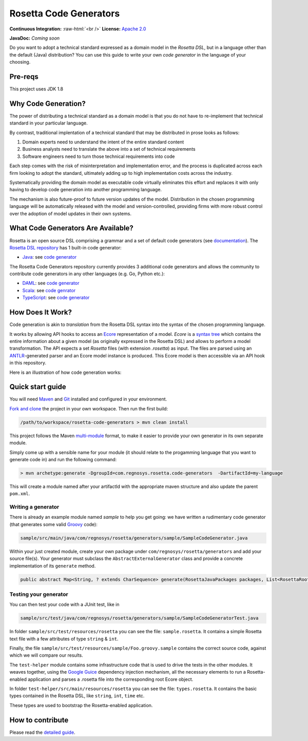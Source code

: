 Rosetta Code Generators
=======================


.. role:: raw-html(raw)
    :format: html

**Continuous Integration:** |Codefresh build status| :raw-html:`<br />`
**License:** `Apache 2.0 <http://www.apache.org/licenses/LICENSE-2.0>`_

**JavaDoc:** *Coming soon*


Do you want to adopt a technical standard expressed as a domain model in the *Rosetta DSL*, but in a language other than the default (Java) distribution? You can use this guide to write your own *code generator* in the language of your choosing.

Pre-reqs
--------------------
This project uses JDK 1.8

Why Code Generation?
--------------------

The power of distributing a technical standard as a domain model is that you do not have to re-implement that technical standard in your particular language.

By contrast, traditional implentation of a technical standard that may be distributed in prose looks as follows:

#. Domain experts need to understand the intent of the entire standard content
#. Business analysts need to translate the above into a set of technical requirements
#. Software engineers need to turn those technical requirements into code

Each step comes with the risk of misinterpretation and implementation error, and the process is duplicated across each firm looking to adopt the standard, ultimately adding up to high implementation costs across the industry.

Systematically providing the domain model as executable code virtually eliminates this effort and replaces it with only having to develop code generation into another programming language.

The mechanism is also future-proof to future version updates of the model. Distribution in the chosen programming language will be automatically released with the model and version-controlled, providing firms with more robust control over the adoption of model updates in their own systems.


What Code Generators Are Available?
-----------------------------------

Rosetta is an open source DSL comprising a grammar and a set of default code generators (see `documentation <https://docs.rosetta-technology.io/dsl/readme.html>`_). The `Rosetta DSL repository <https://github.com/REGnosys/rosetta-dsl>`_ has 1 built-in code generator:

- `Java <https://www.oracle.com/java/>`_: see `code generator <https://github.com/REGnosys/rosetta-dsl/blob/master/com.regnosys.rosetta/src/com/regnosys/rosetta/generator/java/object/ModelObjectGenerator.xtend>`_

The Rosetta Code Generators repository currently provides 3 additional code generators and allows the community to contribute code generators in any other languages (e.g. Go, Python etc.):

- `DAML <https://daml.com/>`_: see `code generator <https://github.com/REGnosys/rosetta-code-generators/blob/master/daml/src/main/java/com/regnosys/rosetta/generator/daml/object/DamlModelObjectGenerator.xtend>`_
- `Scala <https://www.scala-lang.org/>`_: see `code genrator <https://github.com/REGnosys/rosetta-code-generators/blob/master/scala/src/main/java/com/regnosys/rosetta/generator/scala/object/ScalaModelObjectGenerator.xtend>`_
- `TypeScript <https://www.typescriptlang.org/>`_: see `code generator <https://github.com/REGnosys/rosetta-code-generators/blob/master/typescript/src/main/java/com/regnosys/rosetta/generator/typescript/object/TypescriptModelObjectGenerator.xtend>`_

How Does It Work?
-----------------

Code generation is akin to *translation* from the Rosetta DSL syntax into the syntax of the chosen programming language.

It works by allowing API hooks to access an `Ecore <https://wiki.eclipse.org/Ecore>`_ representation of a model. *Ecore* is a `syntax tree <https://en.wikipedia.org/wiki/Abstract_syntax_tree>`_ which contains the entire information about a given model (as originally expressed in the Rosetta DSL) and allows to perform a model transformation. The API expects a set *Rosetta* files (with extension *.rosetta*) as input. The files are parsed using an `ANTLR <https://www.antlr.org/>`_-generated parser and an Ecore model instance is produced. This Ecore model is then accessible via an API hook in this repository.

Here is an illustration of how code generation works:

.. figure:: images/rosetta-language-code-generation.png

Quick start guide
-----------------

You will need `Maven <http://maven.apache.org/>`_ and `Git <https://git-scm.com/>`_ installed and configured in your environment.

`Fork and clone <https://help.github.com/articles/fork-a-repo>`_ the project in your own workspace. Then run the first build:

.. code-block:: Java

 /path/to/workspace/rosetta-code-generators > mvn clean install

This project follows the Maven `multi-module <https://maven.apache.org/guides/mini/guide-multiple-modules.html>`_ format, to make it easier to provide your own generator in its own separate module.

Simply come up with a sensible name for your module (it should relate to the progamming language that you want to generate code in) and run the following command:

.. code-block:: Java

 > mvn archetype:generate -DgroupId=com.regnosys.rosetta.code-generators  -DartifactId=my-language

This will create a module named after your artifactId with the appropriate maven structure and also update the parent ``pom.xml``.

Writing a generator
^^^^^^^^^^^^^^^^^^^

There is already an example module named *sample* to help you get going:  we have written a rudimentary code generator (that generates some valid `Groovy <https://groovy-lang.org/>`_ code):

.. code-block:: Java

 sample/src/main/java/com/regnosys/rosetta/generators/sample/SampleCodeGenerator.java

Within your just created module, create your own package under ``com/regnosys/rosetta/generators`` and add your source file(s). Your generator must subclass the ``AbstractExternalGenerator`` class and provide a concrete implementation of its ``generate`` method.

.. code-block:: Java

 public abstract Map<String, ? extends CharSequence> generate(RosettaJavaPackages packages, List<RosettaRootElement> elements, String version);

Testing your generator
^^^^^^^^^^^^^^^^^^^^^^

You can then test your code with a JUnit test, like in

.. code-block:: Java

 sample/src/test/java/com/regnosys/rosetta/generators/sample/SampleCodeGeneratorTest.java

In folder ``sample/src/test/resources/rosetta`` you can see the file: ``sample.rosetta``. It contains a simple Rosetta text file with a few attributes of type ``string`` & ``int``.

Finally, the file ``sample/src/test/resources/sample/Foo.groovy.sample`` contains the correct source code, against which we will compare our results.

The ``test-helper`` module contains some infrastructure code that is used to drive the tests in the other modules. It weaves together, using the `Google Guice <https://github.com/google/guice/>`_ dependency injection mechanism, all the necessary elements to run a Rosetta-enabled application and parses a .rosetta file into the corresponding root Ecore object.

In folder ``test-helper/src/main/resources/rosetta`` you can see the file: ``types.rosetta``. It contains the basic types contained in the Rosetta DSL, like ``string``, ``int``, ``time`` etc.

These types are used to bootstrap the Rosetta-enabled application.


How to contribute
-----------------

Please read the `detailed guide <https://github.com/REGnosys/rosetta-code-generators/blob/master/CONTRIBUTING.md>`_.

.. |Codefresh build status| image:: https://g.codefresh.io/api/badges/pipeline/regnosysops/REGnosys%2Frosetta-code-generators%2Frosetta-code-generators?branch=master&key=eyJhbGciOiJIUzI1NiJ9.NWE1N2EyYTlmM2JiOTMwMDAxNDRiODMz.ZDeqVUhB-oMlbZGj4tfEiOg0cy6azXaBvoxoeidyL0g&type=cf-1
   :target: https://g.codefresh.io/pipelines/rosetta-code-generators/builds?repoOwner=REGnosys&repoName=rosetta-code-generators&serviceName=REGnosys%2Frosetta-code-generators&filter=trigger:build~Build;branch:master;pipeline:5d0a15a6a52a3deca9db7236~rosetta-code-generators
